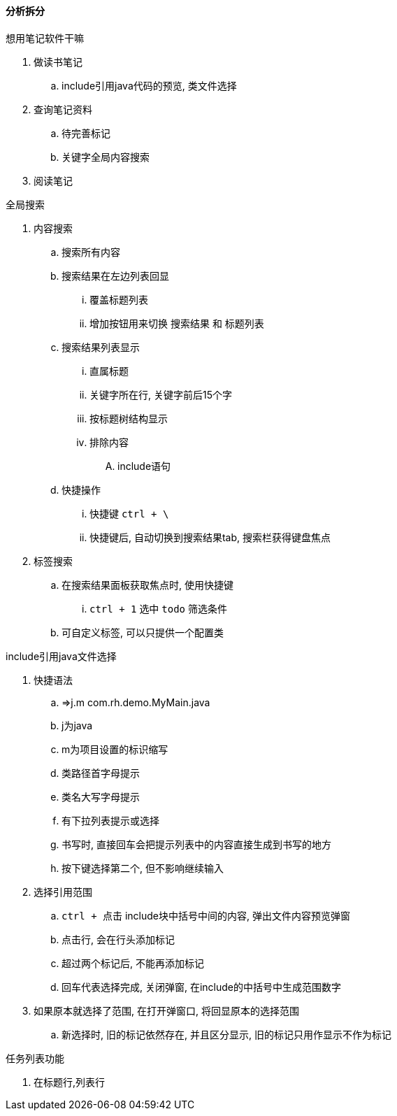 

==== 分析拆分


.想用笔记软件干嘛
. 做读书笔记
.. include引用java代码的预览, 类文件选择
. 查询笔记资料
.. 待完善标记
.. 关键字全局内容搜索
. 阅读笔记



.全局搜索
. 内容搜索
.. 搜索所有内容
.. 搜索结果在左边列表回显
... 覆盖标题列表
... 增加按钮用来切换 `搜索结果` 和 `标题列表`
.. 搜索结果列表显示
... 直属标题
... 关键字所在行, 关键字前后15个字
... 按标题树结构显示
... 排除内容
.... include语句
.. 快捷操作
... 快捷键 `ctrl + \`
... 快捷键后, 自动切换到搜索结果tab, 搜索栏获得键盘焦点
. 标签搜索
.. 在搜索结果面板获取焦点时, 使用快捷键
... `ctrl + 1` 选中 `todo` 筛选条件
.. 可自定义标签, 可以只提供一个配置类



.include引用java文件选择
. 快捷语法
.. =>j.m com.rh.demo.MyMain.java
.. j为java
.. m为项目设置的标识缩写
.. 类路径首字母提示
.. 类名大写字母提示
.. 有下拉列表提示或选择
.. 书写时, 直接回车会把提示列表中的内容直接生成到书写的地方
.. 按下键选择第二个, 但不影响继续输入
. 选择引用范围
.. `ctrl + 点击` include块中括号中间的内容, 弹出文件内容预览弹窗
.. 点击行, 会在行头添加标记
.. 超过两个标记后, 不能再添加标记
.. 回车代表选择完成, 关闭弹窗, 在include的中括号中生成范围数字
. 如果原本就选择了范围, 在打开弹窗口, 将回显原本的选择范围
.. 新选择时, 旧的标记依然存在, 并且区分显示, 旧的标记只用作显示不作为标记



.任务列表功能
. 在标题行,列表行